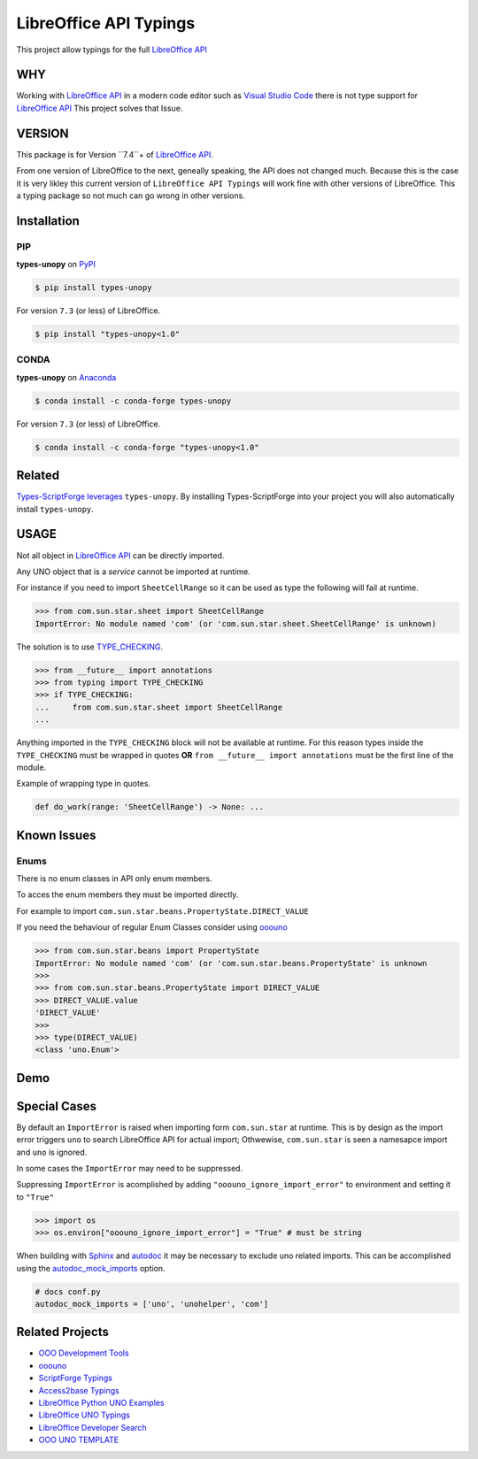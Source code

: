 =======================
LibreOffice API Typings
=======================

This project allow typings for the full `LibreOffice API <https://api.libreoffice.org/>`_

WHY
===

Working with `LibreOffice API <https://api.libreoffice.org/>`_ in a modern code editor such as `Visual Studio Code <https://code.visualstudio.com/>`_
there is not type support for `LibreOffice API <https://api.libreoffice.org/>`_ This project solves that Issue.

VERSION
=======

This package is for Version ``7.4``+ of `LibreOffice API <https://api.libreoffice.org/>`_.

From one version of LibreOffice to the next, geneally speaking, the API does not changed much.
Because this is the case it is very likley this current version of ``LibreOffice API Typings``
will work fine with other versions of LibreOffice. This a typing package so not much can go wrong in other versions.

Installation
============

PIP
---

**types-unopy** on `PyPI <https://pypi.org/project/types-unopy/>`_

.. code-block:: bash

    $ pip install types-unopy

For version ``7.3`` (or less) of LibreOffice.

.. code-block:: bash

    $ pip install "types-unopy<1.0"

CONDA
-----

**types-unopy** on `Anaconda <https://anaconda.org/conda-forge/types-unopy>`_

.. code-block:: bash

    $ conda install -c conda-forge types-unopy

For version ``7.3`` (or less) of LibreOffice.

.. code-block:: bash

    $ conda install -c conda-forge "types-unopy<1.0"

Related
=======

`Types-ScriptForge leverages <https://github.com/Amourspirit/python-types-scriptforge>`_ ``types-unopy``. By installing
Types-ScriptForge into your project you will also automatically install ``types-unopy``.

USAGE
=====

Not all object in `LibreOffice API <https://api.libreoffice.org/>`_ can be directly imported.

Any UNO object that is a *service* cannot be imported at runtime.

For instance if you need to import ``SheetCellRange`` so it can be used
as type the following will fail at runtime.

.. code-block:: python

    >>> from com.sun.star.sheet import SheetCellRange
    ImportError: No module named 'com' (or 'com.sun.star.sheet.SheetCellRange' is unknown)

The solution is to use `TYPE_CHECKING <https://docs.python.org/3/library/typing.html#typing.TYPE_CHECKING>`_.

.. code-block:: python

    >>> from __future__ import annotations
    >>> from typing import TYPE_CHECKING
    >>> if TYPE_CHECKING:
    ...     from com.sun.star.sheet import SheetCellRange
    ...

Anything imported in the ``TYPE_CHECKING`` block will not be available at runtime.
For this reason types inside the ``TYPE_CHECKING`` must be wrapped in quotes **OR** ``from __future__ import annotations`` must be the first line of the module.

Example of wrapping type in quotes.

.. code-block:: python

    def do_work(range: 'SheetCellRange') -> None: ...

Known Issues
============

Enums
-----

There is no enum classes in API only enum members.

To acces the enum members they must be imported directly.

For example to import ``com.sun.star.beans.PropertyState.DIRECT_VALUE``


If you need the behaviour of regular Enum Classes consider using `ooouno <https://github.com/Amourspirit/python-ooouno>`_

.. code-block:: python

    >>> from com.sun.star.beans import PropertyState
    ImportError: No module named 'com' (or 'com.sun.star.beans.PropertyState' is unknown
    >>>
    >>> from com.sun.star.beans.PropertyState import DIRECT_VALUE
    >>> DIRECT_VALUE.value
    'DIRECT_VALUE'
    >>>
    >>> type(DIRECT_VALUE)
    <class 'uno.Enum'>

Demo
====

.. figure:: https://user-images.githubusercontent.com/4193389/163689461-ab349f19-81b0-450b-bf49-50303a5c4da4.gif
    :alt: Example image.

Special Cases
=============

By default an ``ImportError`` is raised when importing form ``com.sun.star`` at runtime.
This is by design as the import error triggers ``uno`` to search LibreOffice API for actual import;
Othwewise, ``com.sun.star`` is seen a namesapce import and ``uno`` is ignored.

In some cases the ``ImportError`` may need to be suppressed.

Suppressing ``ImportError`` is acomplished by adding ``"ooouno_ignore_import_error"`` to environment and setting it to ``"True"``

.. code-block:: python

    >>> import os
    >>> os.environ["ooouno_ignore_import_error"] = "True" # must be string

When building with `Sphinx`_ and `autodoc`_ it may be necessary to exclude uno related imports.
This can be accomplished using the `autodoc_mock_imports <https://www.sphinx-doc.org/en/master/usage/extensions/autodoc.html#confval-autodoc_mock_imports>`_ option.

.. code-block:: python

    # docs conf.py
    autodoc_mock_imports = ['uno', 'unohelper', 'com']

Related Projects
================

* `OOO Development Tools <https://github.com/Amourspirit/python_ooo_dev_tools>`__
* `ooouno <https://github.com/Amourspirit/python-ooouno>`__
* `ScriptForge Typings <https://github.com/Amourspirit/python-types-scriptforge>`__
* `Access2base Typings <https://github.com/Amourspirit/python-types-access2base>`__
* `LibreOffice Python UNO Examples <https://github.com/Amourspirit/python-ooouno-ex>`__
* `LibreOffice UNO Typings <https://github.com/Amourspirit/python-types-uno-script>`__
* `LibreOffice Developer Search <https://github.com/Amourspirit/python_lo_dev_search>`__
* `OOO UNO TEMPLATE <https://github.com/Amourspirit/ooo_uno_tmpl>`__

.. _Sphinx: https://www.sphinx-doc.org/en/master/
.. _autodoc: https://www.sphinx-doc.org/en/master/usage/extensions/autodoc.html